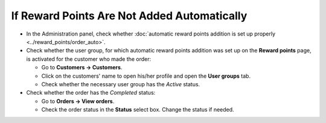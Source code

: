 ********************************************
If Reward Points Are Not Added Automatically
********************************************

*   In the Administration panel, check whether :doc:`automatic reward points addition is set up properly <../reward_points/order_auto>`.
*   Check whether the user group, for which automatic reward points addition was set up on the **Reward points** page, is activated for the customer who made the order:

    *   Go to **Customers → Customers**.
    *   Click on the customers' name to open his/her profile and open the **User groups** tab.
    *   Check whether the necessary user group has the *Active* status.

*   Check whether the order has the *Completed* status:

    *   Go to **Orders → View orders**.
    *   Check the order status in the **Status** select box. Change the status if needed.